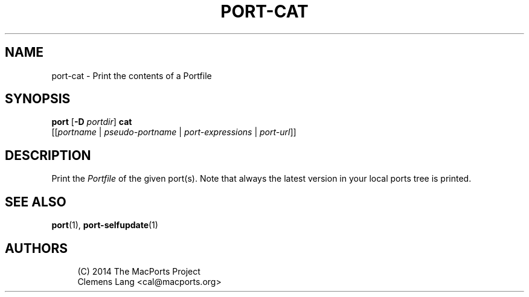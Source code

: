 '\" t
.TH "PORT\-CAT" "1" "2014\-08\-04" "MacPorts 2\&.3\&.99" "MacPorts Manual"
.\" -----------------------------------------------------------------
.\" * Define some portability stuff
.\" -----------------------------------------------------------------
.\" ~~~~~~~~~~~~~~~~~~~~~~~~~~~~~~~~~~~~~~~~~~~~~~~~~~~~~~~~~~~~~~~~~
.\" http://bugs.debian.org/507673
.\" http://lists.gnu.org/archive/html/groff/2009-02/msg00013.html
.\" ~~~~~~~~~~~~~~~~~~~~~~~~~~~~~~~~~~~~~~~~~~~~~~~~~~~~~~~~~~~~~~~~~
.ie \n(.g .ds Aq \(aq
.el       .ds Aq '
.\" -----------------------------------------------------------------
.\" * set default formatting
.\" -----------------------------------------------------------------
.\" disable hyphenation
.nh
.\" disable justification (adjust text to left margin only)
.ad l
.\" -----------------------------------------------------------------
.\" * MAIN CONTENT STARTS HERE *
.\" -----------------------------------------------------------------
.SH "NAME"
port-cat \- Print the contents of a Portfile
.SH "SYNOPSIS"
.sp
.nf
\fBport\fR [\fB\-D\fR \fIportdir\fR] \fBcat\fR
     [[\fIportname\fR | \fIpseudo\-portname\fR | \fIport\-expressions\fR | \fIport\-url\fR]]
.fi
.SH "DESCRIPTION"
.sp
Print the \fIPortfile\fR of the given port(s)\&. Note that always the latest version in your local ports tree is printed\&.
.SH "SEE ALSO"
.sp
\fBport\fR(1), \fBport-selfupdate\fR(1)
.SH "AUTHORS"
.sp
.if n \{\
.RS 4
.\}
.nf
(C) 2014 The MacPorts Project
Clemens Lang <cal@macports\&.org>
.fi
.if n \{\
.RE
.\}
